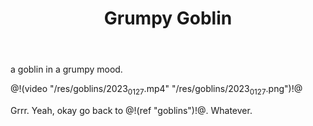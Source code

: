#+TITLE: Grumpy Goblin

a goblin in a grumpy mood.

@!(video "/res/goblins/2023_01_27.mp4"
"/res/goblins/2023_01_27.png")!@

Grrr. Yeah, okay go back to @!(ref "goblins")!@. Whatever.
